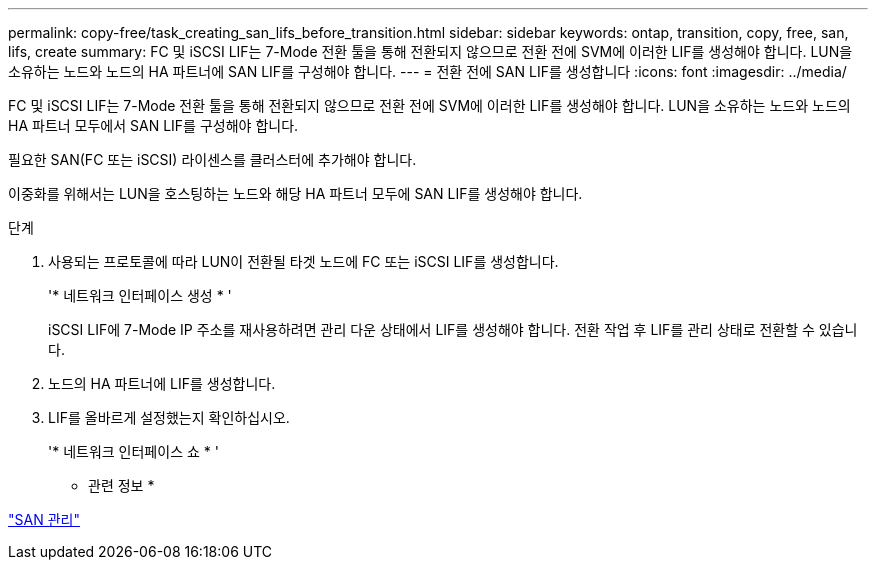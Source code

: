 ---
permalink: copy-free/task_creating_san_lifs_before_transition.html 
sidebar: sidebar 
keywords: ontap, transition, copy, free, san, lifs, create 
summary: FC 및 iSCSI LIF는 7-Mode 전환 툴을 통해 전환되지 않으므로 전환 전에 SVM에 이러한 LIF를 생성해야 합니다. LUN을 소유하는 노드와 노드의 HA 파트너에 SAN LIF를 구성해야 합니다. 
---
= 전환 전에 SAN LIF를 생성합니다
:icons: font
:imagesdir: ../media/


[role="lead"]
FC 및 iSCSI LIF는 7-Mode 전환 툴을 통해 전환되지 않으므로 전환 전에 SVM에 이러한 LIF를 생성해야 합니다. LUN을 소유하는 노드와 노드의 HA 파트너 모두에서 SAN LIF를 구성해야 합니다.

필요한 SAN(FC 또는 iSCSI) 라이센스를 클러스터에 추가해야 합니다.

이중화를 위해서는 LUN을 호스팅하는 노드와 해당 HA 파트너 모두에 SAN LIF를 생성해야 합니다.

.단계
. 사용되는 프로토콜에 따라 LUN이 전환될 타겟 노드에 FC 또는 iSCSI LIF를 생성합니다.
+
'* 네트워크 인터페이스 생성 * '

+
iSCSI LIF에 7-Mode IP 주소를 재사용하려면 관리 다운 상태에서 LIF를 생성해야 합니다. 전환 작업 후 LIF를 관리 상태로 전환할 수 있습니다.

. 노드의 HA 파트너에 LIF를 생성합니다.
. LIF를 올바르게 설정했는지 확인하십시오.
+
'* 네트워크 인터페이스 쇼 * '



* 관련 정보 *

https://docs.netapp.com/ontap-9/topic/com.netapp.doc.dot-cm-sanag/home.html["SAN 관리"]
